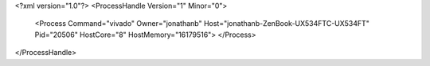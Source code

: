 <?xml version="1.0"?>
<ProcessHandle Version="1" Minor="0">
    <Process Command="vivado" Owner="jonathanb" Host="jonathanb-ZenBook-UX534FTC-UX534FT" Pid="20506" HostCore="8" HostMemory="16179516">
    </Process>
</ProcessHandle>
